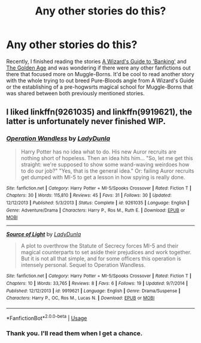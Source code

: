 #+TITLE: Any other stories do this?

* Any other stories do this?
:PROPERTIES:
:Score: 3
:DateUnix: 1554528966.0
:DateShort: 2019-Apr-06
:FlairText: Fic Search
:END:
Recently, I finished reading the stories [[https://m.fanfiction.net/s/12327848/1/][A Wizard's Guide to 'Banking']] and [[https://m.fanfiction.net/s/3682339/1/][The Golden Age]] and was wondering if there were any other fanfictions out there that focused more on Muggle-Borns. It'd be cool to read another story with the whole trying to out breed Pure-Bloods angle from A Wizard's Guide or the establishing of a pre-hogwsrts magical school for Muggle-Borns that was shared between both previously mentioned stories.


** I liked linkffn(9261035) and linkffn(9919621), the latter is unfortunately never finished WIP.
:PROPERTIES:
:Author: ceplma
:Score: 1
:DateUnix: 1554568799.0
:DateShort: 2019-Apr-06
:END:

*** [[https://www.fanfiction.net/s/9261035/1/][*/Operation Wandless/*]] by [[https://www.fanfiction.net/u/4051114/LadyDunla][/LadyDunla/]]

#+begin_quote
  Harry Potter has no idea what to do. His new Auror recruits are nothing short of hopeless. Then an idea hits him... "So, let me get this straight: we're supposed to show some wand-waving weirdoes how to do our job?" "Yes, that is the general idea." Or: failing Auror recruits get dumped with MI-5 to get a lesson in how spying is really done.
#+end_quote

^{/Site/:} ^{fanfiction.net} ^{*|*} ^{/Category/:} ^{Harry} ^{Potter} ^{+} ^{MI-5/Spooks} ^{Crossover} ^{*|*} ^{/Rated/:} ^{Fiction} ^{T} ^{*|*} ^{/Chapters/:} ^{30} ^{*|*} ^{/Words/:} ^{115,810} ^{*|*} ^{/Reviews/:} ^{45} ^{*|*} ^{/Favs/:} ^{31} ^{*|*} ^{/Follows/:} ^{30} ^{*|*} ^{/Updated/:} ^{12/12/2013} ^{*|*} ^{/Published/:} ^{5/3/2013} ^{*|*} ^{/Status/:} ^{Complete} ^{*|*} ^{/id/:} ^{9261035} ^{*|*} ^{/Language/:} ^{English} ^{*|*} ^{/Genre/:} ^{Adventure/Drama} ^{*|*} ^{/Characters/:} ^{Harry} ^{P.,} ^{Ros} ^{M.,} ^{Ruth} ^{E.} ^{*|*} ^{/Download/:} ^{[[http://www.ff2ebook.com/old/ffn-bot/index.php?id=9261035&source=ff&filetype=epub][EPUB]]} ^{or} ^{[[http://www.ff2ebook.com/old/ffn-bot/index.php?id=9261035&source=ff&filetype=mobi][MOBI]]}

--------------

[[https://www.fanfiction.net/s/9919621/1/][*/Source of Light/*]] by [[https://www.fanfiction.net/u/4051114/LadyDunla][/LadyDunla/]]

#+begin_quote
  A plot to overthrow the Statute of Secrecy forces MI-5 and their magical counterparts to set aside their prejudices and work together. But it is not all that simple, and for some officers this operation is intensely personal. Sequel to Operation Wandless.
#+end_quote

^{/Site/:} ^{fanfiction.net} ^{*|*} ^{/Category/:} ^{Harry} ^{Potter} ^{+} ^{MI-5/Spooks} ^{Crossover} ^{*|*} ^{/Rated/:} ^{Fiction} ^{T} ^{*|*} ^{/Chapters/:} ^{10} ^{*|*} ^{/Words/:} ^{33,765} ^{*|*} ^{/Reviews/:} ^{8} ^{*|*} ^{/Favs/:} ^{6} ^{*|*} ^{/Follows/:} ^{19} ^{*|*} ^{/Updated/:} ^{9/7/2014} ^{*|*} ^{/Published/:} ^{12/12/2013} ^{*|*} ^{/id/:} ^{9919621} ^{*|*} ^{/Language/:} ^{English} ^{*|*} ^{/Genre/:} ^{Drama/Suspense} ^{*|*} ^{/Characters/:} ^{Harry} ^{P.,} ^{OC,} ^{Ros} ^{M.,} ^{Lucas} ^{N.} ^{*|*} ^{/Download/:} ^{[[http://www.ff2ebook.com/old/ffn-bot/index.php?id=9919621&source=ff&filetype=epub][EPUB]]} ^{or} ^{[[http://www.ff2ebook.com/old/ffn-bot/index.php?id=9919621&source=ff&filetype=mobi][MOBI]]}

--------------

*FanfictionBot*^{2.0.0-beta} | [[https://github.com/tusing/reddit-ffn-bot/wiki/Usage][Usage]]
:PROPERTIES:
:Author: FanfictionBot
:Score: 1
:DateUnix: 1554568814.0
:DateShort: 2019-Apr-06
:END:


*** Thank you. I'll read them when I get a chance.
:PROPERTIES:
:Score: 1
:DateUnix: 1554568921.0
:DateShort: 2019-Apr-06
:END:
